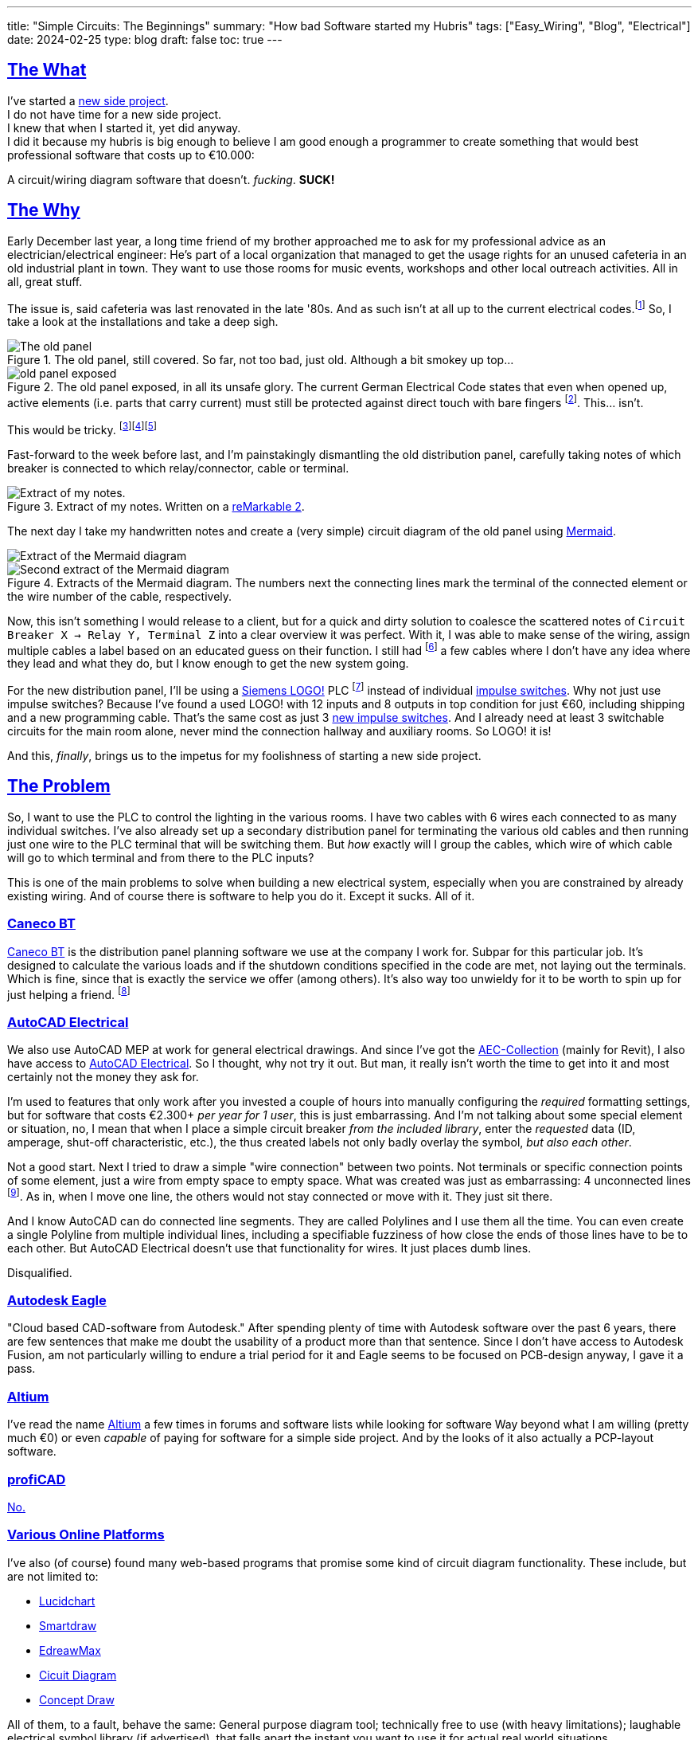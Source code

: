 ---
title: "Simple Circuits: The Beginnings"
summary: "How bad Software started my Hubris"
tags: ["Easy_Wiring", "Blog", "Electrical"]
date: 2024-02-25
type: blog
draft: false
toc: true
---

:toc:
:sectlinks:

== The What

I've started a https://github.com/Landhund/Easy_Wiring[new side project]. +
I do not have time for a new side project. +
I knew that when I started it, yet did anyway. +
I did it because my hubris is big enough to believe I am good enough a programmer to create something that would best professional software that costs up to €10.000:

A circuit/wiring diagram software that doesn't. _fucking_. *SUCK!*

== The Why

Early December last year, a long time friend of my brother approached me to ask for my professional advice as an electrician/electrical engineer:
He's part of a local organization that managed to get the usage rights for an unused cafeteria in an old industrial plant in town.
They want to use those rooms for music events, workshops and other local outreach activities.
All in all, great stuff.

The issue is, said cafeteria was last renovated in the late '80s.
And as such isn't at all up to the current electrical codes.footnote:[Electrical installations only have to comply with the electrical codes that are in effect when they are completed. Future changes of the codes does not mean that an electrical installation has to be updated or rebuild (unless the updated code explicitly states otherwise, which happens very rarely). However, this protection of already existing installations disappears when the usage of a room/building changes drastically. And switching from being a cafeteria to an event location unfortunately falls into the category of drastic change.]
So, I take a look at the installations and take a deep sigh.

.The old panel, still covered. So far, not too bad, just old. Although a bit smokey up top...
image::old_panel_covered.jpg[The old panel, still covered.]

.The old panel exposed, in all its unsafe glory. The current German Electrical Code states that even when opened up, active elements (i.e. parts that carry current) must still be protected against direct touch with bare fingers footnote:[Since this is Germany, there is indeed a https://www.kan.de/fileadmin/Redaktion/Dokumente/KAN-Studie/de/2012_prueffinger.pdf[Standard] for how to test for that.]. This... isn't.
image::old_panel_exposed.jpg[]

This would be tricky.
footnote:[Fun fact: it is indeed guild law that an electrician has to take a deep sigh as they look at your distribution panel, followed by a comment akin to "This is gonna be expensive..."]footnote:[Well, no, it's not guild law, but it doesn't have to be, it's always going to be tricky and expensive. And yes, it _is_ always the last guys fault. Even if the last guy was yourself.]footnote:[_Especially_ if the last guy was yourself...]

Fast-forward to the week before last, and I'm painstakingly dismantling the old distribution panel, carefully taking notes of which breaker is connected to which relay/connector, cable or terminal.

.Extract of my notes. Written on a https://remarkable.com/[reMarkable 2].
image::notes-extract.png[Extract of my notes.]

The next day I take my handwritten notes and create a (very simple) circuit diagram of the old panel using https://mermaid.js.org/[Mermaid].

image::mermaid_diagram-extract.png[Extract of the Mermaid diagram]
.Extracts of the Mermaid diagram. The numbers next the connecting lines mark the terminal of the connected element or the wire number of the cable, respectively.
image::mermaid_diagram-extract2.png[Second extract of the Mermaid diagram]

Now, this isn't something I would release to a client, but for a quick and dirty solution to coalesce the scattered notes of `Circuit Breaker X -> Relay Y, Terminal Z` into a clear overview it was perfect.
With it, I was able to make sense of the wiring, assign multiple cables a label based on an educated guess on their function.
I still had footnote:[and still _have_] a few cables where I don't have any idea where they lead and what they do, but I know enough to get the new system going.


For the new distribution panel, I'll be using a https://www.siemens.com/global/en/products/automation/systems/industrial/plc/logo.html[Siemens LOGO!] PLC footnote:[https://en.wikipedia.org/wiki/Programmable_logic_controller[Programmable Logic Controller]] instead of individual https://en.wikipedia.org/wiki/Relay#Latching_relay[impulse switches].
Why not just use impulse switches? Because I've found a used LOGO! with 12 inputs and 8 outputs in top condition for just €60, including shipping and a new programming cable.
That's the same cost as just 3 https://www.amazon.de/Eltako-S12-100-8V-Stromstoss-Schalter/dp/B000UW4G2G[new impulse switches].
And I already need at least 3 switchable circuits for the main room alone, never mind the connection hallway and auxiliary rooms.
So LOGO! it is!

And this, _finally_, brings us to the impetus for my foolishness of starting a new side project.

== The Problem

So, I want to use the PLC to control the lighting in the various rooms.
I have two cables with 6 wires each connected to as many individual switches.
I've also already set up a secondary distribution panel for terminating the various old cables and then running just one wire to the PLC terminal that will be switching them.
But _how_ exactly will I group the cables, which wire of which cable will go to which terminal and from there to the PLC inputs?

This is one of the main problems to solve when building a new electrical system, especially when you are constrained by already existing wiring.
And of course there is software to help you do it.
Except it sucks.
All of it.

=== Caneco BT

https://www.ige-xao.com/en/uk/caneco-bt/[Caneco BT] is the distribution panel planning software we use at the company I work for.
Subpar for this particular job.
It's designed to calculate the various loads and if the shutdown conditions specified in the code are met, not laying out the terminals.
Which is fine, since that is exactly the service we offer (among others).
It's also way too unwieldy for it to be worth to spin up for just helping a friend.
footnote:[Yes, I can see the irony...]

=== AutoCAD Electrical

We also use AutoCAD MEP at work for general electrical drawings.
And since I've got the https://www.autodesk.eu/collections/architecture-engineering-construction/overview[AEC-Collection] (mainly for Revit), I also have access to https://www.autodesk.eu/products/autocad/included-toolsets/autocad-electrical#![AutoCAD Electrical].
So I thought, why not try it out.
But man, it really isn't worth the time to get into it and most certainly not the money they ask for.

I'm used to features that only work after you invested a couple of hours into manually configuring the _required_ formatting settings, but for software that costs €2.300+ _per year for 1 user_, this is just embarrassing.
And I'm not talking about some special element or situation, no, I mean that when I place a simple circuit breaker _from the included library_, enter the _requested_ data (ID, amperage, shut-off characteristic, etc.), the thus created labels not only badly overlay the symbol, _but also each other_.

Not a good start.
Next I tried to draw a simple "wire connection" between two points.
Not terminals or specific connection points of some element, just a wire from empty space to empty space.
What was created was just as embarrassing: 4 unconnected lines footnote:["Line _segments_", for any mathematicians reading this.].
As in, when I move one line, the others would not stay connected or move with it.
They just sit there.

And I know AutoCAD can do connected line segments.
They are called Polylines and I use them all the time.
You can even create a single Polyline from multiple individual lines, including a specifiable fuzziness of how close the ends of those lines have to be to each other.
But AutoCAD Electrical doesn't use that functionality for wires.
It just places dumb lines.

Disqualified.

=== Autodesk Eagle

"Cloud based CAD-software from Autodesk."
After spending plenty of time with Autodesk software over the past 6 years, there are few sentences that make me doubt the usability of a product more than that sentence.
Since I don't have access to Autodesk Fusion, am not particularly willing to endure a trial period for it and Eagle seems to be focused on PCB-design anyway, I gave it a pass.

=== Altium

I've read the name https://www.altium.com/[Altium] a few times in forums and software lists while looking for software
Way beyond what I am willing (pretty much €0) or even _capable_ of paying for software for a simple side project.
And by the looks of it also actually a PCP-layout software.

=== profiCAD

https://www.proficad.com/screenshots.aspx[No.]

=== Various Online Platforms

I've also (of course) found many web-based programs that promise some kind of circuit diagram functionality.
These include, but are not limited to:

* https://www.lucidchart.com/[Lucidchart]
* https://www.smartdraw.com/[Smartdraw]
* https://www.edrawsoft.com/edraw-max/[EdreawMax]
* https://www.circuit-diagram.org/[Cicuit Diagram]
* https://www.conceptdraw.com/[Concept Draw]

All of them, to a fault, behave the same:
General purpose diagram tool; technically free to use (with heavy limitations); laughable electrical symbol library (if advertised), that falls apart the instant you want to use it for actual real world situations.

== The "Winner"

https://draw.io[draw.io]

Seriously, of all the programs, apps, "solutions", etc. I've tested, god-damn draw.io is the winner.
Doesn't mean it can do _everything_ I would like it to, but damn is it close.
In fact, if it wasn't for just _one_ thing, I would have used it and never thought of writing a single line of code footnote:[still haven't yet, actually...].

== The Requirements

I think I should finally give a list of features I would like the tool I envision to have:

* Every element (except wires, naturally) in the diagram is an entity with defined connection points.
Ideally, these points have some sort of label or ID.
* Wires can be drawn between two connection points via drag-and-drop, snapping to nearby connectors.
* The wires are only drawn orthogonally.
* When an element is moved, the connected wires stretch and move as needed to stay connected and orthogonal.
* I can create my own elements, with custom defined connectors.

That's it.
Those are my bare minimum requirements.
draw.io meets all of them except the last one, which was the straw that broke the camel's back and made me start this madness of a side project.

Especially since I know another software that dose all of that (except the custom elements part):
*LOGO!Soft Comfort*, the software used to program the very LOGO! I'm using in my new distribution panel!
And that think is _ancient_!
I mean, just look at it:

.An official screenshot overview of LOGO!Soft Comfort.
image::logosoft_overview.jpg[An official screenshot overview of LOGO!Soft Comfort.]

I've disqualified profiCAD for just looking this old!
But I've used LOGO!Soft Comfort before.
It's actually easy to use.
Almost _pleasurable_ even, if you are willing to believe there is professional software out there that actually has good UX.
You can even simulate the program completely with just a click!

Anyway, before I derail myself completely writing stuff I've already written somewhere else, I'll just refer to my preliminary https://github.com/Landhund/Easy_Wiring/blob/main/design.adoc[Design Document] on GitHub.

== The Plan™

=== The Framework

After looking around with my idea now fixed in my brain (somewhat against my wishes), I've looked around for an idea of how to realize the "canvas" where all the elements and connections would be placed and manipulated.
The issue is, that I've never written something like that.
I've written GUI's before, sure, but only using libraries.
But a canvas like I need for project was/is something I don't even now where to start with.

Luckily I don't have to!
https://excalidraw.com/[Excalidraw] already has a wide array of features I could use and is [.line-through]#free for the taking# open source.

Funnily enough I stumbled over Excalidraw while looking for a tool to export my Mermaid diagram to PDF.
When I imported the diagram to it, I was amazed to see the created lines automatically moving to stay connected with their endpoint-elements when I accidentally move a block.

So I've downloaded its https://github.com/excalidraw/excalidraw[source code] from GitHub, validated I could run it locally (which was surprisingly easy) and now plan to rip out everything I don't need and hammer the rest into the desired shape footnote:[You may be able to tell that I've got some experience on construction sides...]

=== Deployment/Release

Since I don't want to care for an online service, I've taken the recommendation of a friend of mine, who's a professional web-developer, and decided to use https://tauri.app/[Tauri] to (at some point) create releases.
